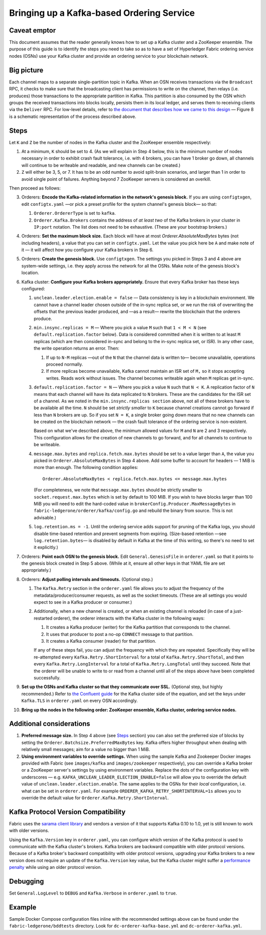 Bringing up a Kafka-based Ordering Service
===========================================

.. _kafka-caveat:

Caveat emptor
-------------

This document assumes that the reader generally knows how to set up a Kafka cluster and a ZooKeeper ensemble. The purpose of this guide is to identify the steps you need to take so as to have a set of Hyperledger Fabric ordering service nodes (OSNs) use your Kafka cluster and provide an ordering service to your blockchain network.

Big picture
-----------

Each channel maps to a separate single-partition topic in Kafka. When an OSN receives transactions via the ``Broadcast`` RPC, it checks to make sure that the broadcasting client has permissions to write on the channel, then relays (i.e. produces) those transactions to the appropriate partition in Kafka. This partition is also consumed by the OSN which groups the received transactions into blocks locally, persists them in its local ledger, and serves them to receiving clients via the ``Deliver`` RPC. For low-level details, refer to `the document that describes how we came to this design <https://docs.google.com/document/d/1vNMaM7XhOlu9tB_10dKnlrhy5d7b1u8lSY8a-kVjCO4/edit>`_ — Figure 8 is a schematic representation of the process described above.

Steps
-----

Let ``K`` and ``Z`` be the number of nodes in the Kafka cluster and the ZooKeeper ensemble respectively:

#. At a minimum, ``K`` should be set to 4. (As we will explain in Step 4 below,  this is the minimum number of nodes necessary in order to exhibit crash fault tolerance, i.e. with 4 brokers, you can have 1 broker go down, all channels will continue to be writeable and readable, and new channels can be created.)
#. ``Z`` will either be 3, 5, or 7. It has to be an odd number to avoid split-brain scenarios, and larger than 1 in order to avoid single point of failures. Anything beyond 7 ZooKeeper servers is considered an overkill.

Then proceed as follows:

3. Orderers: **Encode the Kafka-related information in the network's genesis block.** If you are using ``configtxgen``, edit ``configtx.yaml`` —or pick a preset profile for the system channel's genesis block—  so that:

   #. ``Orderer.OrdererType`` is set to ``kafka``.
   #. ``Orderer.Kafka.Brokers`` contains the address of *at least two* of the Kafka brokers in your cluster in ``IP:port`` notation. The list does not need to be exhaustive. (These are your bootstrap brokers.)

#. Orderers: **Set the maximum block size.** Each block will have at most `Orderer.AbsoluteMaxBytes` bytes (not including headers), a value that you can set in ``configtx.yaml``. Let the value you pick here be ``A`` and make note of it — it will affect how you configure your Kafka brokers in Step 6.
#. Orderers: **Create the genesis block.** Use ``configtxgen``. The settings you picked in Steps 3 and 4 above are system-wide settings, i.e. they apply across the network for all the OSNs. Make note of the genesis block's location.
#. Kafka cluster: **Configure your Kafka brokers appropriately.** Ensure that every Kafka broker has these keys configured:

   #. ``unclean.leader.election.enable = false`` — Data consistency is key in a blockchain environment. We cannot have a channel leader chosen outside of the in-sync replica set, or we run the risk of overwriting the offsets that the previous leader produced, and —as a result— rewrite the blockchain that the orderers produce.
   #. ``min.insync.replicas = M`` — Where you pick a value ``M`` such that ``1 < M < N`` (see ``default.replication.factor`` below). Data is considered committed when it is written to at least ``M`` replicas (which are then considered in-sync and belong to the in-sync replica set, or ISR). In any other case, the write operation returns an error. Then:

      #. If up to ``N-M`` replicas —out of the ``N`` that the channel data is written to— become unavailable, operations proceed normally.
      #. If more replicas become unavailable, Kafka cannot maintain an ISR set of ``M,`` so it stops accepting writes. Reads work without issues. The channel becomes writeable again when ``M`` replicas get in-sync.

   #. ``default.replication.factor = N`` — Where you pick a value ``N`` such that ``N < K``. A replication factor of ``N`` means that each channel will have its data replicated to ``N`` brokers. These are the candidates for the ISR set of a channel. As we noted in the ``min.insync.replicas section`` above, not all of these brokers have to be available all the time. ``N`` should be set *strictly smaller* to ``K`` because channel creations cannot go forward if less than ``N`` brokers are up. So if you set ``N = K``, a single broker going down means that no new channels can be created on the blockchain network — the crash fault tolerance of the ordering service is non-existent.

      Based on what we've described above, the minimum allowed values for ``M`` and ``N`` are 2 and 3 respectively. This configuration allows for the creation of new channels to go forward, and for all channels to continue to be writeable.
   #. ``message.max.bytes`` and ``replica.fetch.max.bytes`` should be set to a value larger than ``A``, the value you picked in ``Orderer.AbsoluteMaxBytes`` in Step 4 above. Add some buffer to account for headers — 1 MiB is more than enough. The following condition applies:

      ::

         Orderer.AbsoluteMaxBytes < replica.fetch.max.bytes <= message.max.bytes

      (For completeness, we note that ``message.max.bytes`` should be strictly smaller to ``socket.request.max.bytes`` which is set by default to 100 MiB. If you wish to have blocks larger than 100 MiB you will need to edit the hard-coded value in ``brokerConfig.Producer.MaxMessageBytes`` in ``fabric-ledgerone/orderer/kafka/config.go`` and rebuild the binary from source. This is not advisable.)
   #. ``log.retention.ms = -1``. Until the ordering service adds support for pruning of the Kafka logs, you should disable time-based retention and prevent segments from expiring. (Size-based retention —see ``log.retention.bytes``— is disabled by default in Kafka at the time of this writing, so there's no need to set it explicitly.)

#. Orderers: **Point each OSN to the genesis block.** Edit ``General.GenesisFile`` in ``orderer.yaml`` so that it points to the genesis block created in Step 5 above. (While at it, ensure all other keys in that YAML file are set appropriately.)
#. Orderers: **Adjust polling intervals and timeouts.** (Optional step.)

   #. The ``Kafka.Retry`` section in the ``orderer.yaml`` file allows you to adjust the frequency of the metadata/producer/consumer requests, as well as the socket timeouts. (These are all settings you would expect to see in a Kafka producer or consumer.)
   #. Additionally, when a new channel is created, or when an existing channel is reloaded (in case of a just-restarted orderer), the orderer interacts with the Kafka cluster in the following ways:

      #. It creates a Kafka producer (writer) for the Kafka partition that corresponds to the channel.
      #. It uses that producer to post a no-op ``CONNECT`` message to that partition.
      #. It creates a Kafka consumer (reader) for that partition.

      If any of these steps fail, you can adjust the frequency with which they are repeated. Specifically they will be re-attempted every ``Kafka.Retry.ShortInterval`` for a total of ``Kafka.Retry.ShortTotal``, and then every ``Kafka.Retry.LongInterval`` for a total of ``Kafka.Retry.LongTotal`` until they succeed. Note that the orderer will be unable to write to or read from a channel until all of the steps above have been completed successfully.

#. **Set up the OSNs and Kafka cluster so that they communicate over SSL.** (Optional step, but highly recommended.) Refer to `the Confluent guide <http://docs.confluent.io/2.0.0/kafka/ssl.html>`_ for the Kafka cluster side of the equation, and set the keys under ``Kafka.TLS`` in ``orderer.yaml`` on every OSN accordingly.
#. **Bring up the nodes in the following order: ZooKeeper ensemble, Kafka cluster, ordering service nodes.**

Additional considerations
-------------------------

#. **Preferred message size.** In Step 4 above (see `Steps`_ section) you can also set the preferred size of blocks by setting the ``Orderer.Batchsize.PreferredMaxBytes`` key. Kafka offers higher throughput when dealing with relatively small messages; aim for a value no bigger than 1 MiB.
#. **Using environment variables to override settings.** When using the sample Kafka and Zookeeper Docker images provided with Fabric (see ``images/kafka`` and ``images/zookeeper`` respectively), you can override a Kafka broker or a ZooKeeper server's settings by using environment variables. Replace the dots of the configuration key with underscores — e.g. ``KAFKA_UNCLEAN_LEADER_ELECTION_ENABLE=false`` will allow you to override the default value of ``unclean.leader.election.enable``. The same applies to the OSNs for their *local* configuration, i.e. what can be set in ``orderer.yaml``. For example ``ORDERER_KAFKA_RETRY_SHORTINTERVAL=1s`` allows you to override the default value for ``Orderer.Kafka.Retry.ShortInterval``.

Kafka Protocol Version Compatibility
------------------------------------

Fabric uses the `sarama client library <https://github.com/Shopify/sarama>`_ and vendors a version of it that supports Kafka 0.10 to 1.0, yet is still known to work with older versions.

Using the ``Kafka.Version`` key in ``orderer.yaml``, you can configure which version of the Kafka protocol is used to communicate with the Kafka cluster's brokers. Kafka brokers are backward compatible with older protocol versions. Because of a Kafka broker's backward compatibility with older protocol versions, upgrading your Kafka brokers to a new version does not require an update of the ``Kafka.Version`` key value, but the Kafka cluster might suffer a `performance penalty <https://kafka.apache.org/documentation/#upgrade_11_message_format>`_ while using an older protocol version.

Debugging
---------

Set ``General.LogLevel`` to ``DEBUG`` and ``Kafka.Verbose`` in ``orderer.yaml`` to ``true``.

Example
-------

Sample Docker Compose configuration files inline with the recommended settings above can be found under the ``fabric-ledgerone/bddtests`` directory. Look for ``dc-orderer-kafka-base.yml`` and ``dc-orderer-kafka.yml``.

.. Licensed under Creative Commons Attribution 4.0 International License
   https://creativecommons.org/licenses/by/4.0/
